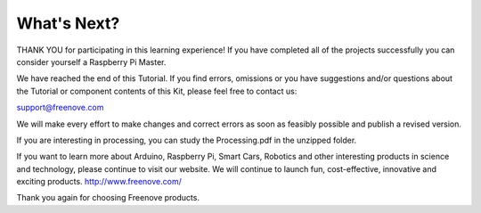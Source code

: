 ##############################################################################
What's Next?
##############################################################################

THANK YOU for participating in this learning experience! If you have completed all of the projects successfully you can consider yourself a Raspberry Pi Master.

We have reached the end of this Tutorial. If you find errors, omissions or you have suggestions and/or questions about the Tutorial or component contents of this Kit, please feel free to contact us: 

support@freenove.com 

We will make every effort to make changes and correct errors as soon as feasibly possible and publish a revised version.

If you are interesting in processing, you can study the Processing.pdf in the unzipped folder.

If you want to learn more about Arduino, Raspberry Pi, Smart Cars, Robotics and other interesting products in science and technology, please continue to visit our website. We will continue to launch fun, cost-effective, innovative and exciting products. http://www.freenove.com/

Thank you again for choosing Freenove products.